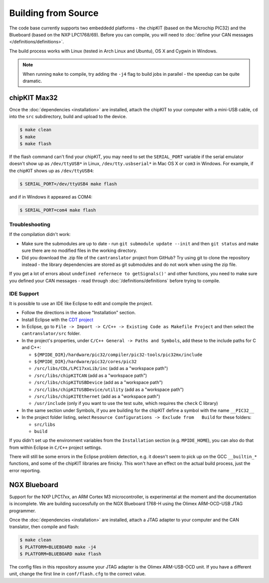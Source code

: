 ====================
Building from Source
====================

The code base currently supports two embeddedd platforms - the chipKIT (based on
the Microchip PIC32) and the Blueboard (based on the NXP LPC1768/69). Before you
can compile, you will need to :doc:`define your CAN messages </definitions/definitions>`.

The build process works with Linux (tested in Arch Linux and Ubuntu), OS X and
Cygwin in Windows.

.. note::

   When running ``make`` to compile, try adding the ``-j4`` flag to build jobs
   in parallel - the speedup can be quite dramatic.

chipKIT Max32
=============

Once the :doc:`dependencies <installation>` are installed, attach the chipKIT to
your computer with a mini-USB cable, ``cd`` into the ``src`` subdirectory, build
and upload to the device.

.. code-block:: sh

    $ make clean
    $ make
    $ make flash

If the flash command can't find your chipKIT, you may need to set the
``SERIAL_PORT`` variable if the serial emulator doesn't show up as
``/dev/ttyUSB*`` in Linux, ``/dev/tty.usbserial*`` in Mac OS X or ``com3`` in
Windows. For example, if the chipKIT shows up as ``/dev/ttyUSB4``:

.. code-block:: sh

    $ SERIAL_PORT=/dev/ttyUSB4 make flash

and if in Windows it appeared as COM4:

.. code-block:: sh

    $ SERIAL_PORT=com4 make flash


Troubleshooting
---------------

If the compilation didn't work:

-  Make sure the submodules are up to date - run
   ``git submodule update --init`` and then ``git status`` and make sure
   there are no modified files in the working directory.
-  Did you download the .zip file of the ``cantranslator`` project from
   GitHub? Try using git to clone the repository instead - the library
   dependencies are stored as git submodules and do not work when using
   the zip file.

If you get a lot of errors about ``undefined refernece to getSignals()'`` and
other functions, you need to make sure you defined your CAN messages - read
through :doc:`/definitions/definitions` before trying to compile.

IDE Support
-----------

It is possible to use an IDE like Eclipse to edit and compile the
project.

-  Follow the directions in the above "Installation" section.
-  Install Eclipse with the `CDT project <http://www.eclipse.org/cdt/>`_
-  In Eclipse, go to
   ``File -> Import -> C/C++ -> Existing Code as Makefile Project`` and
   then select the ``cantranslator/src`` folder.
-  In the project's properties, under
   ``C/C++ General -> Paths and Symbols``, add these to the include
   paths for C and C++:

   -  ``${MPIDE_DIR}/hardware/pic32/compiler/pic32-tools/pic32mx/include``
   -  ``${MPIDE_DIR}/hardware/pic32/cores/pic32``
   -  ``/src/libs/CDL/LPC17xxLib/inc`` (add as a "workspace
      path")
   -  ``/src/libs/chipKITCAN`` (add as a "workspace path")
   -  ``/src/libs/chipKITUSBDevice`` (add as a "workspace
      path")
   -  ``/src/libs/chipKITUSBDevice/utility`` (add as a
      "workspace path")
   -  ``/src/libs/chipKITEthernet`` (add as a "workspace
      path")
   -  ``/usr/include`` (only if you want to use the test suite, which
      requires the ``check`` C library)

-  In the same section under Symbols, if you are building for the
   chipKIT define a symbol with the name ``__PIC32__``
-  In the project folder listing, select
   ``Resource Configurations -> Exclude from   Build`` for these
   folders:

   -  ``src/libs``
   -  ``build``

If you didn't set up the environment variables from the ``Installation``
section (e.g. ``MPIDE_HOME``), you can also do that from within Eclipse
in ``C/C++`` project settings.

There will still be some errors in the Eclipse problem detection, e.g.
it doesn't seem to pick up on the GCC ``__builtin_*`` functions, and
some of the chipKIT libraries are finicky. This won't have an effect on
the actual build process, just the error reporting.

NGX Blueboard
==============

Support for the NXP LPC17xx, an ARM Cortex M3 microcontroller, is
experimental at the moment and the documentation is incomplete. We are
building successfully on the NGX Blueboard 1768-H using the Olimex
ARM-OCD-USB JTAG programmer.

Once the :doc:`dependencies <installation>` are installed, attach a JTAG adapter to
your computer and the CAN translator, then compile and flash:

.. code-block:: sh

    $ make clean
    $ PLATFORM=BLUEBOARD make -j4
    $ PLATFORM=BLUEBOARD make flash

The config files in this repository assume your JTAG adapter is the
Olimex ARM-USB-OCD unit. If you have a different unit, change the first
line in ``conf/flash.cfg`` to the correct value.

